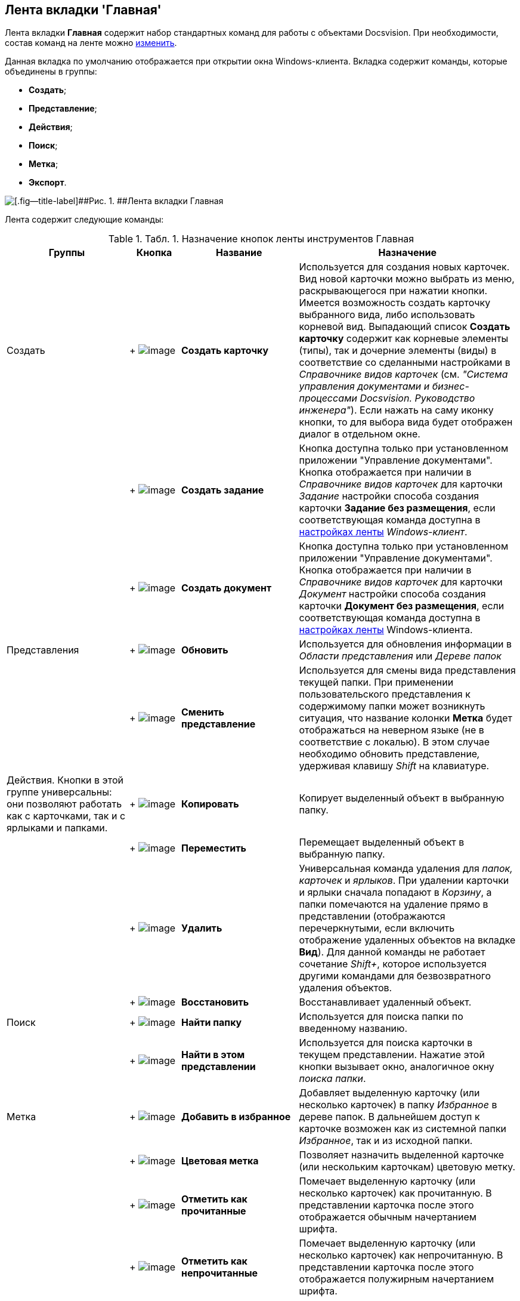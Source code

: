 [[ariaid-title1]]
== Лента вкладки 'Главная'

Лента вкладки [.keyword]*Главная* содержит набор стандартных команд для работы с объектами Docsvision. При необходимости, состав команд на ленте можно xref:Navigator_settings_ribbon.adoc[изменить].

Данная вкладка по умолчанию отображается при открытии окна Windows-клиента. Вкладка содержит команды, которые объединены в группы:

* [.keyword]*Создать*;
* [.keyword]*Представление*;
* [.keyword]*Действия*;
* [.keyword]*Поиск*;
* [.keyword]*Метка*;
* [.keyword]*Экспорт*.

image::img/Ribbon_main.png[[.fig--title-label]##Рис. 1. ##Лента вкладки Главная]

Лента содержит следующие команды:

.[.table--title-label]##Табл. 1. ##[.title]##Назначение кнопок ленты инструментов Главная ##
[width="100%",cols="24%,10%,23%,43%",options="header",]
|===
|Группы |Кнопка |Название |Назначение
|Создать | +
image:img/Buttons/create_card.png[image] + |*Создать карточку* |Используется для создания новых карточек. Вид новой карточки можно выбрать из меню, раскрывающегося при нажатии кнопки. Имеется возможность создать карточку выбранного вида, либо использовать корневой вид. Выпадающий список *Создать карточку* содержит как корневые элементы (типы), так и дочерние элементы (виды) в соответствие со сделанными настройками в _Справочнике видов карточек_ (см. _"Система управления документами и бизнес-процессами Docsvision. Руководство инженера"_). Если нажать на саму иконку кнопки, то для выбора вида будет отображен диалог в отдельном окне.
| | +
image:img/Buttons/create_task.png[image] + |*Создать задание* |Кнопка доступна только при установленном приложении "Управление документами". Кнопка отображается при наличии в _Справочнике видов карточек_ для карточки [.dfn .term]_Задание_ настройки способа создания карточки [.keyword]*Задание без размещения*, если соответствующая команда доступна в xref:Navigator_settings_ribbon.adoc[настройках ленты] [.dfn .term]_Windows-клиент_.
| | +
image:img/Buttons/create_doc.png[image] + |*Создать документ* |Кнопка доступна только при установленном приложении "Управление документами". Кнопка отображается при наличии в _Справочнике видов карточек_ для карточки [.dfn .term]_Документ_ настройки способа создания карточки [.keyword]*Документ без размещения*, если соответствующая команда доступна в xref:Navigator_settings_ribbon.adoc[настройках ленты] Windows-клиента.
|Представления | +
image:img/Buttons/reload.png[image] + |*Обновить* |Используется для обновления информации в [.dfn .term]_Области представления_ или [.dfn .term]_Дереве папок_
| | +
image:img/Buttons/change_view.png[image] + |*Сменить представление* |Используется для смены вида представления текущей папки. При применении пользовательского представления к содержимому папки может возникнуть ситуация, что название колонки *Метка* будет отображаться на неверном языке (не в соответствие с локалью). В этом случае необходимо обновить представление__,__ удерживая клавишу _Shift_ на клавиатуре.
|Действия. Кнопки в этой группе универсальны: они позволяют работать как с карточками, так и с ярлыками и папками. | +
image:img/Buttons/copy_card.png[image] + |*Копировать* |Копирует выделенный объект в выбранную папку.
| | +
image:img/Buttons/move.png[image] + |*Переместить* |Перемещает выделенный объект в выбранную папку.
| | +
image:img/Buttons/delete.png[image] + |*Удалить* |Универсальная команда удаления для _папок, карточек_ и _ярлыков_. При удалении карточки и ярлыки сначала попадают в _Корзину_, а папки помечаются на удаление прямо в представлении (отображаются перечеркнутыми, если включить отображение удаленных объектов на вкладке *Вид*). Для данной команды не работает сочетание _Shift+_, которое используется другими командами для безвозвратного удаления объектов.
| | +
image:img/Buttons/restore.png[image] + |*Восстановить* |Восстанавливает удаленный объект.
|Поиск | +
image:img/Buttons/find_folder.png[image] + |*Найти папку* |Используется для поиска папки по введенному названию.
| | +
image:img/Buttons/find_in_view.png[image] + |*Найти в этом представлении* |Используется для поиска карточки в текущем представлении. Нажатие этой кнопки вызывает окно, аналогичное окну _поиска папки_.
|Метка | +
image:img/Buttons/add_to_favourite.png[image] + |*Добавить в избранное* |Добавляет выделенную карточку (или несколько карточек) в папку _Избранное_ в дереве папок. В дальнейшем доступ к карточке возможен как из системной папки _Избранное_, так и из исходной папки.
| | +
image:img/Buttons/colour_labels.png[image] + |*Цветовая метка* |Позволяет назначить выделенной карточке (или нескольким карточкам) цветовую метку.
| | +
image:img/Buttons/mark_as_read.png[image] + |*Отметить как прочитанные* |Помечает выделенную карточку (или несколько карточек) как прочитанную. В представлении карточка после этого отображается обычным начертанием шрифта.
| | +
image:img/Buttons/mark_as_unread.png[image] + |*Отметить как непрочитанные* |Помечает выделенную карточку (или несколько карточек) как непрочитанную. В представлении карточка после этого отображается полужирным начертанием шрифта.
|Экспорт | +
image:img/Buttons/export.png[image] + |*Экспорт представления* a|
Позволяет экспортировать текущее представление в формат Microsoft Excel. При нажатии кнопки отображается диалог выбора шаблона (список настраивается с помощью _Настройки представлений и шаблонов_ в _Рабочем месте администратора_). После выбора шаблона сразу же создается и открывается таблица в Excel.

В случае если для текущего представления настроено отображение дополнительной области, содержимое этой области не будет экспортировано в таблицу Excel.

|===

*На уровень выше:* xref:../topics/Interface_ribbon.adoc[Лента]
